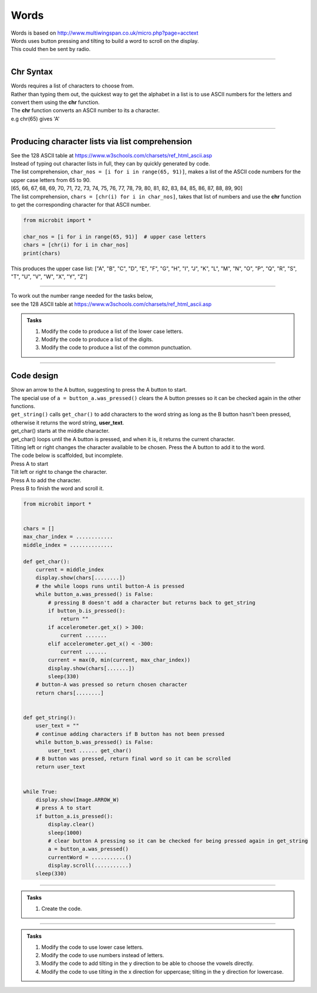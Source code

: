====================================================
Words
====================================================


| Words is based on http://www.multiwingspan.co.uk/micro.php?page=acctext
| Words uses button pressing and tilting to build a word to scroll on the display.
| This could then be sent by radio.

----

Chr Syntax
--------------

| Words requires a list of characters to choose from.
| Rather than typing them out, the quickest way to get the alphabet in a list is to use ASCII numbers for the letters and convert them using the **chr** function.
| The **chr** function converts an ASCII number to its a character.
| e.g chr(65) gives 'A'

.. py:function:: chr(number)

    | The chr() function returns the character that represents the specified unicode number.
    | Standard ASCII values can be used as well.
   
----

Producing character lists via list comprehension
---------------------------------------------------

| See the 128 ASCII table at https://www.w3schools.com/charsets/ref_html_ascii.asp
| Instead of typing out character lists in full, they can by quickly generated by code.
| The list comprehension, ``char_nos = [i for i in range(65, 91)]``, makes a list of the ASCII code numbers for the upper case letters from 65 to 90.
| [65, 66, 67, 68, 69, 70, 71, 72, 73, 74, 75, 76, 77, 78, 79, 80, 81, 82, 83, 84, 85, 86, 87, 88, 89, 90]
| The list comprehension, ``chars = [chr(i) for i in char_nos]``, takes that list of numbers and use the **chr** function to get the corresponding character for that ASCII number. 

.. code-block:: python

    from microbit import *

    char_nos = [i for i in range(65, 91)]  # upper case letters
    chars = [chr(i) for i in char_nos]
    print(chars)

| This produces the upper case list: ["A", "B", "C", "D", "E", "F", "G", "H", "I", "J", "K", "L", "M", "N", "O", "P", "Q", "R", "S", "T", "U", "V", "W", "X", "Y", "Z"]


----

| To work out the number range needed for the tasks below, 
| see the 128 ASCII table at https://www.w3schools.com/charsets/ref_html_ascii.asp

.. admonition:: Tasks

    #. Modify the code to produce a list of the lower case letters.
    #. Modify the code to produce a list of the digits.
    #. Modify the code to produce a list of the common punctuation.

    .. dropdown::
            :icon: codescan
            :color: primary
            :class-container: sd-dropdown-container

            .. tab-set::

                .. tab-item:: Q1

                    Modify the code to produce a list of the lower case letters.

                    .. code-block:: python

                        from microbit import *

                        char_nos = [i for i in range(97, 123)]  # lower case letters
                        chars = [chr(i) for i in char_nos]
                        print(chars)

                    ["a", "b", "c", "d", "e", "f", "g", "h", "i", "j", "k", "l", "m", "n", "o", "p", "q", "r", "s", "t", "u", "v", "w", "x", "y", "z"]

                .. tab-item:: Q2

                    Modify the code to produce a list of the digits.

                    .. code-block:: python

                        from microbit import *

                        char_nos = [i for i in range(48, 58)]  # digits
                        chars = [chr(i) for i in char_nos]
                        print(chars)
                    
                    ["0", "1", "2", "3", "4", "5", "6", "7", "8", "9"]

                .. tab-item:: Q3

                    Modify the code to produce a list of the common punctuation.

                    .. code-block:: python

                        from microbit import *

                        char_nos = [i for i in range(32, 48)]  # punctuation and symbols
                        chars = [chr(i) for i in char_nos]
                        print(chars)

                    [" ", "!", '"', "#", "$", "%", "&", "'", "(", ")", "*", "+", ",", "-", ".", "/"]

----

Code design
--------------

| Show an arrow to the A button, suggesting to press the A button to start.
| The special use of ``a = button_a.was_pressed()`` clears the A button presses so it can be checked again in the other functions.
| ``get_string()`` calls ``get_char()`` to add characters to the word string as long as the B button hasn't been pressed, otherwise it returns the word string, **user_text**.
| get_char() starts at the middle character.
| get_char() loops until the A button is pressed, and when it is, it returns the current character.
| Tilting left or right changes the character available to be chosen. Press the A button to add it to the word.

| The code below is scaffolded, but incomplete.
| Press A to start
| Tilt left or right to change the character.
| Press A to add the character.
| Press B to finish the word and scroll it.

.. code-block:: python

    from microbit import *


    chars = []
    max_char_index = ............
    middle_index = ..............

    def get_char():
        current = middle_index
        display.show(chars[........])
        # the while loops runs until button-A is pressed
        while button_a.was_pressed() is False:
            # pressing B doesn't add a character but returns back to get_string
            if button_b.is_pressed():
                return ""
            if accelerometer.get_x() > 300:
                current .......
            elif accelerometer.get_x() < -300:
                current .......
            current = max(0, min(current, max_char_index))
            display.show(chars[.......])
            sleep(330)
        # button-A was pressed so return chosen character
        return chars[........]


    def get_string():
        user_text = ""
        # continue adding characters if B button has not been pressed
        while button_b.was_pressed() is False:
            user_text ...... get_char()
        # B button was pressed, return final word so it can be scrolled
        return user_text


    while True:
        display.show(Image.ARROW_W)
        # press A to start
        if button_a.is_pressed():
            display.clear()
            sleep(1000)
            # clear button A pressing so it can be checked for being pressed again in get_string
            a = button_a.was_pressed()
            currentWord = ...........()
            display.scroll(...........)
        sleep(330)


----

.. admonition:: Tasks

    #. Create the code.

    .. dropdown::
            :icon: codescan
            :color: primary
            :class-container: sd-dropdown-container

            .. tab-set::

                .. tab-item:: Full code.

                    .. code-block:: python

                        from microbit import *


                        chars = ["A", "B", "C", "D", "E", "F", "G", "H", "I", "J", "K", "L", "M", "N",
                                "O", "P", "Q", "R", "S", "T", "U", "V", "W", "X", "Y", "Z"]
                        max_char_index = len(chars) - 1
                        middle_index = int(max_char_index/2)

                        def get_char():
                            current = middle_index
                            display.show(chars[current])
                            # the while loops runs until button-A is pressed
                            while button_a.was_pressed() is False:
                                # pressing B doesn't add a character but returns back to get_string
                                if button_b.is_pressed():
                                    return ""
                                if accelerometer.get_x() > 300:
                                    current += 1
                                elif accelerometer.get_x() < -300:
                                    current -= 1
                                current = max(0, min(current, max_char_index))
                                display.show(chars[current])
                                sleep(330)
                            # button-A was pressed so return chosen character
                            return chars[current]


                        def get_string():
                            user_text = ""
                            # continue adding characters if B button has not been pressed
                            while button_b.was_pressed() is False:
                                user_text += get_char()
                            # B button was pressed, return final word so it can be scrolled
                            return user_text


                        while True:
                            display.show(Image.ARROW_W)
                            # press A to start
                            if button_a.is_pressed():
                                display.clear()
                                sleep(1000)
                                # clear button A pressing so it can be checked for being pressed again in get_string
                                a = button_a.was_pressed()
                                currentWord = get_string()
                                display.scroll(currentWord)
                            sleep(330)



----

.. admonition:: Tasks

    #. Modify the code to use lower case letters.
    #. Modify the code to use numbers instead of letters.
    #. Modify the code to add tilting in the y direction to be able to choose the vowels directly. 
    #. Modify the code to use tilting in the x direction for uppercase; tilting in the y direction for lowercase.

    .. dropdown::
            :icon: codescan
            :color: primary
            :class-container: sd-dropdown-container

            .. tab-set::

                .. tab-item:: Q1

                    Modify the code to use lower case letters.

                    .. code-block:: python

                        from microbit import *
                        chars = ["a", "b", "c", "d", "e", "f", "g", "h", "i", "j", "k", "l",
                            "m", "n", "o", "p", "q", "r", "s", "t", "u", "v", "w", "x", "y", "z"
                        ]
                        max_char_index = len(chars) - 1
                        middle_index = int(max_char_index/2)

                        def get_char():
                            current = middle_index
                            display.show(chars[current])
                            # the while loops runs until button-A is pressed
                            while button_a.was_pressed() is False:
                                # pressing B doesn't add a letter but returns back to 
                                if button_b.is_pressed():
                                    return ""
                                if accelerometer.get_x() > 300:
                                    current += 1
                                elif accelerometer.get_x() < -300:
                                    current -= 1
                                current = max(0, min(current, max_char_index))
                                display.show(chars[current])
                                sleep(330)
                            # button-A was pressed so return chosen letter
                            return chars[current]


                        def get_string():
                            user_text = ""
                            # continue adding letters if B button has not been pressed
                            while button_b.was_pressed() is False:
                                user_text += get_char()
                            # B button was pressed, return final word so it can be scrolled
                            return user_text


                        while True:
                            display.show(Image.ARROW_W)
                            # press A to start
                            if button_a.is_pressed():
                                display.clear()
                                sleep(1000)
                                # clear button A pressing so it can be checked for being pressed again in get_string
                                a = button_a.was_pressed()
                                currentWord = get_string()
                                display.scroll(currentWord)
                            sleep(330)

                .. tab-item:: Q2

                    Modify the code to use numbers instead of letters.

                    .. code-block:: python

                        from microbit import *


                        chars = ["0", "1", "2", "3", "4", "5", "6", "7", "8", "9"]
                        max_char_index = len(chars) - 1
                        middle_index = int(max_char_index / 2)


                        def get_char():
                            current = middle_index
                            display.show(chars[current])
                            # the while loops runs until button-A is pressed
                            while button_a.was_pressed() is False:
                                # pressing B doesn't add a letter but returns back to
                                if button_b.is_pressed():
                                    return ""
                                if accelerometer.get_x() > 300:
                                    current += 1
                                elif accelerometer.get_x() < -300:
                                    current -= 1
                                current = max(0, min(current, max_char_index))
                                display.show(chars[current])
                                sleep(330)
                            # button-A was pressed so return chosen letter
                            return chars[current]


                        def get_string():
                            user_text = ""
                            # continue adding letters if B button has not been pressed
                            while button_b.was_pressed() is False:
                                user_text += get_char()
                            # B button was pressed, return final word so it can be scrolled
                            return user_text


                        while True:
                            display.show(Image.ARROW_W)
                            # press A to start
                            if button_a.is_pressed():
                                display.clear()
                                sleep(1000)
                                # clear button A pressing for checking again in get_string
                                a = button_a.was_pressed()
                                currentWord = get_string()
                                display.scroll(currentWord)
                            sleep(330)


                .. tab-item:: Q3

                    Modify the code to add tilting in the y direction to be able to choose the vowels directly. 

                    .. code-block:: python

                        from microbit import *


                        chars = ["A", "B", "C", "D", "E", "F", "G", "H", "I", "J", "K", "L", "M", "N",
                                "O", "P", "Q", "R", "S", "T", "U", "V", "W", "X", "Y", "Z"]
                        max_char_index = len(chars) - 1
                        middle_index = int(max_char_index / 2)
                        vowels = ["A", "E", "I", "O", "U"]


                        def get_char():
                            current = middle_index
                            vowel_current = 2
                            # flag 0 for current and 1 for vowel_current
                            change_flag = 0
                            while button_a.was_pressed() is False:
                                if button_b.is_pressed():
                                    return ""
                                if accelerometer.get_y() > 300:
                                    vowel_current += 1
                                    change_flag = 1
                                elif accelerometer.get_y() < -300:
                                    vowel_current -= 1
                                    change_flag = 1
                                elif accelerometer.get_x() > 300:
                                    current += 1
                                    change_flag = 0
                                elif accelerometer.get_x() < -300:
                                    current -= 1
                                    change_flag = 0
                                if change_flag == 0:
                                    current = max(0, min(current, max_char_index))
                                    display.show(chars[current])
                                else:
                                    vowel_current = max(0, min(vowel_current, 4))
                                    display.show(vowels[vowel_current])
                                sleep(330)
                            if change_flag == 0:
                                return chars[current]
                            else:
                                return vowels[vowel_current]


                        def get_string():
                            user_text = ""
                            while button_b.was_pressed() is False:
                                user_text += get_char()
                            return user_text


                        while True:
                            display.show(Image.ARROW_W)
                            if button_a.is_pressed():
                                display.clear()
                                sleep(1000)
                                a = button_a.was_pressed()
                                currentWord = get_string()
                                display.scroll(currentWord)
                            sleep(330)
   


                .. tab-item:: Q4

                    Modify the code to use tilting in the x direction for uppercase; tilting in the y direction for lowercase.

                    .. code-block:: python

                        from microbit import *


                        chars = ["A", "B", "C", "D", "E", "F", "G", "H", "I", "J", "K", "L", "M", "N",
                                "O", "P", "Q", "R", "S", "T", "U", "V", "W", "X", "Y", "Z"]
                        max_char_index = len(chars) - 1
                        middle_index = int(max_char_index / 2)
                        chars2 = ["a", "b", "c", "d", "e", "f", "g", "h", "i", "j", "k", "l", "m", "n",
                                "o", "p", "q", "r", "s", "t", "u", "v", "w", "x", "y", "z"]
                        max_char_index2 = len(chars2) - 1
                        middle_index2 = int(max_char_index2 / 2)

                        def get_char():
                            current = middle_index
                            current2 = middle_index2
                            # flag 0 for current and 1 for current2
                            change_flag = 0
                            while button_a.was_pressed() is False:
                                if button_b.is_pressed():
                                    return ""
                                if accelerometer.get_y() > 300:
                                    current2 += 1
                                    change_flag = 1
                                elif accelerometer.get_y() < -300:
                                    current2 -= 1
                                    change_flag = 1
                                elif accelerometer.get_x() > 300:
                                    current += 1
                                    change_flag = 0
                                elif accelerometer.get_x() < -300:
                                    current -= 1
                                    change_flag = 0
                                if change_flag == 0:
                                    current = max(0, min(current, max_char_index))
                                    display.show(chars[current])
                                else:
                                    current2 = max(0, min(current2, max_char_index2))
                                    display.show(chars2[current2])
                                sleep(330)
                            if change_flag == 0:
                                return chars[current]
                            else:
                                return chars2[current2]


                        def get_string():
                            user_text = ""
                            while button_b.was_pressed() is False:
                                user_text += get_char()
                            return user_text


                        while True:
                            display.show(Image.ARROW_W)
                            if button_a.is_pressed():
                                display.clear()
                                sleep(1000)
                                a = button_a.was_pressed()
                                currentWord = get_string()
                                display.scroll(currentWord)
                            sleep(330)
